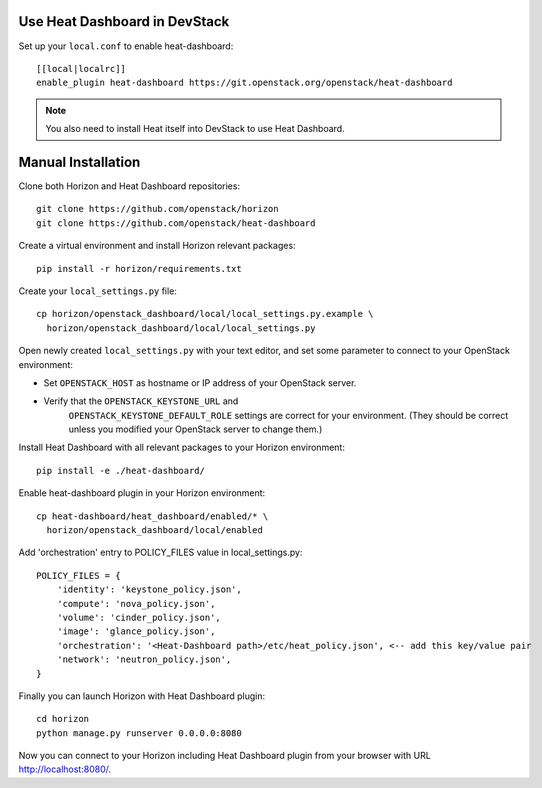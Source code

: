 Use Heat Dashboard in DevStack
------------------------------

Set up your ``local.conf`` to enable heat-dashboard::

    [[local|localrc]]
    enable_plugin heat-dashboard https://git.openstack.org/openstack/heat-dashboard


.. note::

    You also need to install Heat itself into DevStack to use Heat Dashboard.

Manual Installation
-------------------

Clone both Horizon and Heat Dashboard repositories::

    git clone https://github.com/openstack/horizon
    git clone https://github.com/openstack/heat-dashboard

Create a virtual environment and install Horizon relevant packages::

    pip install -r horizon/requirements.txt

Create your ``local_settings.py`` file::

    cp horizon/openstack_dashboard/local/local_settings.py.example \
      horizon/openstack_dashboard/local/local_settings.py

Open newly created ``local_settings.py`` with your text editor,
and set some parameter to connect to your OpenStack environment:

- Set ``OPENSTACK_HOST`` as hostname or IP address of your OpenStack server.

- Verify that the ``OPENSTACK_KEYSTONE_URL`` and
   ``OPENSTACK_KEYSTONE_DEFAULT_ROLE`` settings are correct for your
   environment. (They should be correct unless you modified your
   OpenStack server to change them.)

Install Heat Dashboard with all relevant packages to your Horizon environment::

    pip install -e ./heat-dashboard/

Enable heat-dashboard plugin in your Horizon environment::

    cp heat-dashboard/heat_dashboard/enabled/* \
      horizon/openstack_dashboard/local/enabled

Add 'orchestration' entry to POLICY_FILES value in local_settings.py::

    POLICY_FILES = {
        'identity': 'keystone_policy.json',
        'compute': 'nova_policy.json',
        'volume': 'cinder_policy.json',
        'image': 'glance_policy.json',
        'orchestration': '<Heat-Dashboard path>/etc/heat_policy.json', <-- add this key/value pair
        'network': 'neutron_policy.json',
    }


Finally you can launch Horizon with Heat Dashboard plugin::

    cd horizon
    python manage.py runserver 0.0.0.0:8080

Now you can connect to your Horizon including Heat Dashboard plugin
from your browser with URL http://localhost:8080/.
